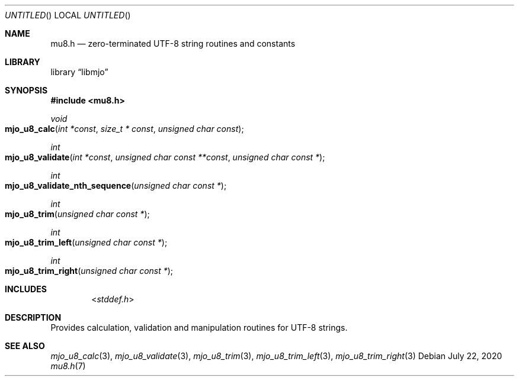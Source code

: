 .\"  Copyright (c) 2020 Mark J. Olesen
.\"
.\"  CC BY 4.0
.\"
.\"  This file is licensed under the Creative Commons Attribution 4.0 
.\"  International license.
.\"
.\"  You are free to:
.\"
.\"    Share --- copy and redistribute the material in any medium or format
.\" 
.\"    Adapt --- remix, transform, and build upon the material for any purpose,
.\"              even commercially
.\"
.\"  Under the following terms:
.\"
.\"    Attribution --- You must give appropriate credit, provide a link
.\"                    to the license, and indicate if changes were made. You
.\"                    may do so in any reasonable manner, but not in any way
.\"                    that suggests the licensor endorses you or your use.
.\"
.\"   Full text of this license can be found in 
.\"   '${MJO_HOME}/licenses/CC-BY-SA-4.0'or visit 
.\"   'http://creativecommons.org/licenses/by/4.0/' or send a letter 
.\"   to Creative Commons, PO Box 1866, Mountain View, CA 94042, USA.
.\"
.\"  This file is part of mjo library
.\"
.Dd July 22, 2020
.Os
.Dt mu8.h 7
.Sh NAME
.Nm mu8.h
.Nd zero-terminated UTF-8 string routines and constants
.Sh LIBRARY
.Lb libmjo
.Sh SYNOPSIS
.In mu8.h
.Pp
.Ft void
.Fo mjo_u8_calc
.Fa " int *const "
.Fa " size_t * const "
.Fa " unsigned char const "
.Fc
.Ft int
.Fo mjo_u8_validate
.Fa " int *const "
.Fa " unsigned char const **const "
.Fa " unsigned char const *"
.Fc
.Ft int
.Fo mjo_u8_validate_nth_sequence
.Fa " unsigned char const *"
.Fc
.Ft int
.Fo mjo_u8_trim
.Fa " unsigned char const *"
.Fc
.Ft int
.Fo mjo_u8_trim_left
.Fa " unsigned char const *"
.Fc
.Ft int
.Fo mjo_u8_trim_right
.Fa " unsigned char const *"
.Fc
.Sh INCLUDES
.Dl In stddef.h
.Sh DESCRIPTION
Provides calculation, validation and manipulation routines for UTF-8 strings.
.Sh SEE ALSO
.Xr mjo_u8_calc 3 ,
.Xr mjo_u8_validate 3 ,
.Xr mjo_u8_trim 3 ,
.Xr mjo_u8_trim_left 3 ,
.Xr mjo_u8_trim_right 3
